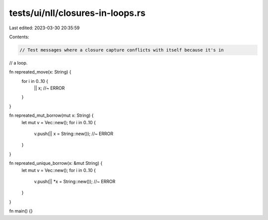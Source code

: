 tests/ui/nll/closures-in-loops.rs
=================================

Last edited: 2023-03-30 20:35:59

Contents:

.. code-block:: rs

    // Test messages where a closure capture conflicts with itself because it's in
// a loop.

fn repreated_move(x: String) {
    for i in 0..10 {
        || x; //~ ERROR
    }
}

fn repreated_mut_borrow(mut x: String) {
    let mut v = Vec::new();
    for i in 0..10 {
        v.push(|| x = String::new()); //~ ERROR
    }
}

fn repreated_unique_borrow(x: &mut String) {
    let mut v = Vec::new();
    for i in 0..10 {
        v.push(|| *x = String::new()); //~ ERROR
    }
}

fn main() {}


